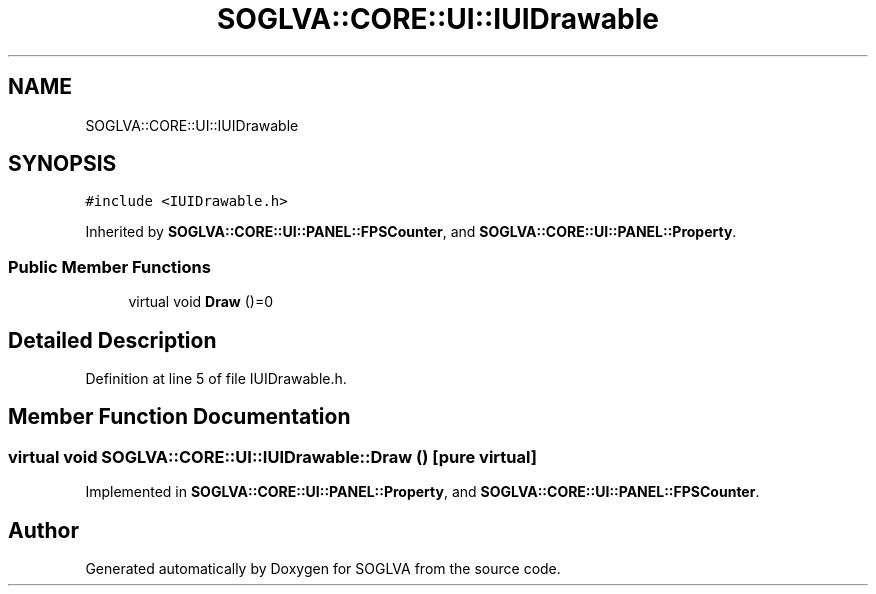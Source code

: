 .TH "SOGLVA::CORE::UI::IUIDrawable" 3 "Tue Apr 27 2021" "Version 0.01" "SOGLVA" \" -*- nroff -*-
.ad l
.nh
.SH NAME
SOGLVA::CORE::UI::IUIDrawable
.SH SYNOPSIS
.br
.PP
.PP
\fC#include <IUIDrawable\&.h>\fP
.PP
Inherited by \fBSOGLVA::CORE::UI::PANEL::FPSCounter\fP, and \fBSOGLVA::CORE::UI::PANEL::Property\fP\&.
.SS "Public Member Functions"

.in +1c
.ti -1c
.RI "virtual void \fBDraw\fP ()=0"
.br
.in -1c
.SH "Detailed Description"
.PP 
Definition at line 5 of file IUIDrawable\&.h\&.
.SH "Member Function Documentation"
.PP 
.SS "virtual void SOGLVA::CORE::UI::IUIDrawable::Draw ()\fC [pure virtual]\fP"

.PP
Implemented in \fBSOGLVA::CORE::UI::PANEL::Property\fP, and \fBSOGLVA::CORE::UI::PANEL::FPSCounter\fP\&.

.SH "Author"
.PP 
Generated automatically by Doxygen for SOGLVA from the source code\&.
